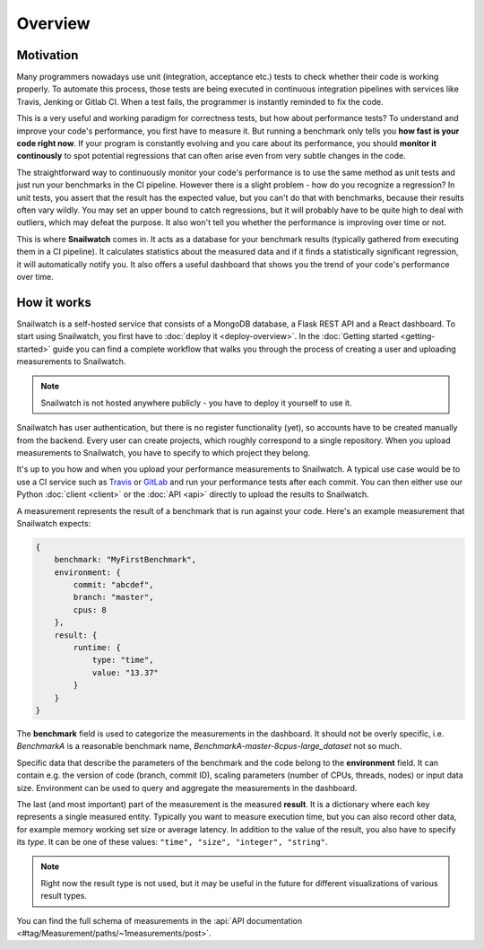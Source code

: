 Overview
========
Motivation
----------
Many programmers nowadays use unit (integration, acceptance etc.) tests to check
whether their code is working properly. To automate this process, those tests
are being executed in continuous integration pipelines with services like Travis, Jenking
or Gitlab CI. When a test fails, the programmer is instantly reminded to fix the code.

This is a very useful and working paradigm for correctness tests, but how about performance tests?
To understand and improve your code's performance, you first have to measure it.
But running a benchmark only tells you **how fast is your code right now**.
If your program is constantly evolving and you care about its performance, you should **monitor
it continously** to spot potential regressions that can often arise even from very subtle changes in the code.

The straightforward way to continuously monitor your code's performance
is to use the same method as unit tests and just run your benchmarks in the CI pipeline.
However there is a slight problem - how do you recognize a regression? In unit tests,
you assert that the result has the expected value, but you can't do that with benchmarks,
because their results often vary wildly. You may set an upper bound to catch regressions,
but it will probably have to be quite high to deal with outliers, which may defeat the purpose.
It also won't tell you whether the performance is improving over time or not.

This is where **Snailwatch** comes in. It acts as a database for your benchmark results
(typically gathered from executing them in a CI pipeline). It calculates statistics
about the measured data and if it finds a statistically significant regression, it will
automatically notify you. It also offers a useful dashboard that shows you the trend of
your code's performance over time.


How it works
------------
Snailwatch is a self-hosted service that consists of a MongoDB database, a Flask REST API and a React
dashboard. To start using Snailwatch, you first have to :doc:`deploy it <deploy-overview>`.
In the :doc:`Getting started <getting-started>` guide you can find a complete
workflow that walks you through the process of creating a user and uploading measurements to Snailwatch.

.. note::
    Snailwatch is not hosted anywhere publicly - you have to deploy it yourself to use it.

Snailwatch has user authentication, but there is no register functionality (yet),
so accounts have to be created manually from the backend. Every user can create projects,
which roughly correspond to a single repository. When you upload measurements
to Snailwatch, you have to specify to which project they belong.

It's up to you how and when you upload your performance measurements to Snailwatch.
A typical use case would be to use a CI service such as `Travis <https://travis-ci.org/>`_
or `GitLab <https://gitlab.com>`_ and run your performance tests after each commit.
You can then either use our Python :doc:`client <client>` or the :doc:`API <api>` directly
to upload the results to Snailwatch.

A measurement represents the result of a benchmark that is run against your code.
Here's an example measurement that Snailwatch expects:

.. code-block:: javascript

    {
        benchmark: "MyFirstBenchmark",
        environment: {
            commit: "abcdef",
            branch: "master",
            cpus: 8
        },
        result: {
            runtime: {
                type: "time",
                value: "13.37"
            }
        }
    }

The **benchmark** field is used to categorize the measurements in the dashboard.
It should not be overly specific, i.e. `BenchmarkA` is a
reasonable benchmark name, `BenchmarkA-master-8cpus-large_dataset` not so much.

Specific data that describe the parameters of the benchmark and the code belong to
the **environment** field.
It can contain e.g. the version of code (branch, commit ID), scaling parameters
(number of CPUs, threads, nodes) or input data size. Environment can be used to
query and aggregate the measurements in the dashboard.

The last (and most important) part of the measurement is the measured **result**.
It is a dictionary where each key represents a single measured entity.
Typically you want to measure execution time, but you can also record other data,
for example memory working set size or average latency. In addition to the value
of the result, you also have to specify its *type*. It can be one of these values:
``"time", "size", "integer", "string"``.

.. note::
    Right now the result type is not used, but it
    may be useful in the future for different visualizations of various result types.

You can find the full schema of measurements in the
:api:`API documentation <#tag/Measurement/paths/~1measurements/post>`.
